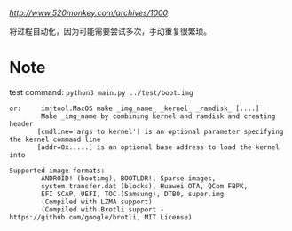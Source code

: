 [[参考博客][http://www.520monkey.com/archives/1000]]

将过程自动化，因为可能需要尝试多次，手动重复很繁琐。

* Note
test command: ~python3 main.py ../test/boot.img~

#+BEGIN_SRC shell
or:     imjtool.MacOS make _img_name_ _kernel_ _ramdisk_ [....]
        Make _img_name by combining kernel and ramdisk and creating header
       [cmdline='args to kernel'] is an optional parameter specifying the kernel command line
       [addr=0x.....] is an optional base address to load the kernel into

Supported image formats:
        ANDROID! (bootimg), BOOTLDR!, Sparse images,
        system.transfer.dat (blocks), Huawei OTA, QCom FBPK,
        EFI SCAP, UEFI, TOC (Samsung), DTBO, super.img
        (Compiled with LZMA support)
        (Compiled with Brotli support - https://github.com/google/brotli, MIT License)
#+END_SRC
